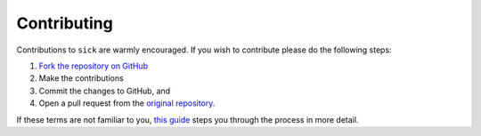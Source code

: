 .. Frequently Asked Questions page 

============
Contributing
============

Contributions to ``sick`` are warmly encouraged. If you wish to contribute please do the following steps: 

1. `Fork the repository on GitHub <https://github.com/andycasey/sick/fork>`_
2. Make the contributions
3. Commit the changes to GitHub, and
4. Open a pull request from the `original repository <https://github.com/andycasey/sick>`_.

If these terms are not familiar to you, `this guide <http://blog.udacity.com/2013/10/get-started-with-open-source-projects_8.html>`_ steps you through the process in more detail.
